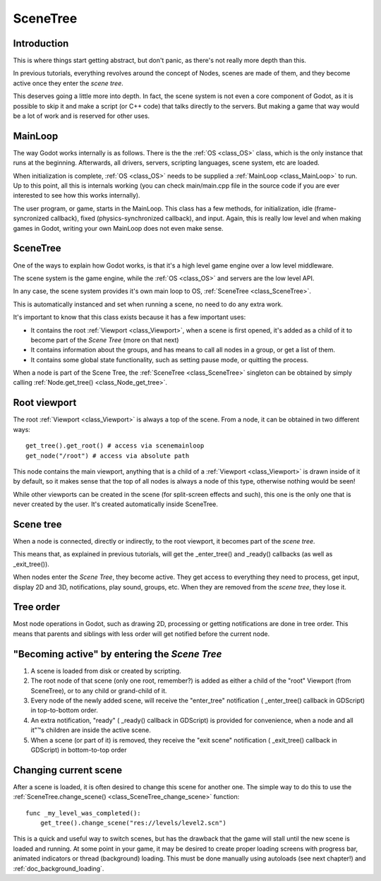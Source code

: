 .. _doc_scene_tree:

SceneTree
=========

Introduction
------------

This is where things start getting abstract, but don't panic, as
there's not really more depth than this.

In previous tutorials, everything revolves around the concept of
Nodes, scenes are made of them, and they become active once they enter
the *scene tree*.

This deserves going a little more into depth. In fact, the scene system
is not even a core component of Godot, as it is possible to skip it and
make a script (or C++ code) that talks directly to the servers. But
making a game that way would be a lot of work and is reserved for other
uses.

MainLoop
--------

The way Godot works internally is as follows. There is the the
:ref:`OS <class_OS>` class,
which is the only instance that runs at the beginning. Afterwards, all
drivers, servers, scripting languages, scene system, etc are loaded.

When initialization is complete, :ref:`OS <class_OS>` needs to be
supplied a :ref:`MainLoop <class_MainLoop>`
to run. Up to this point, all this is internals working (you can check
main/main.cpp file in the source code if you are ever interested to
see how this works internally).

The user program, or game, starts in the MainLoop. This class has a few
methods, for initialization, idle (frame-syncronized callback), fixed
(physics-synchronized callback), and input. Again, this is really low
level and when making games in Godot, writing your own MainLoop does not
even make sense.

SceneTree
---------

One of the ways to explain how Godot works, is that it's a high level
game engine over a low level middleware.

The scene system is the game engine, while the :ref:`OS <class_OS>`
and servers are the low level API.

In any case, the scene system provides it's own main loop to OS,
:ref:`SceneTree <class_SceneTree>`.

This is automatically instanced and set when running a scene, no need
to do any extra work.

It's important to know that this class exists because it has a few
important uses:

-  It contains the root :ref:`Viewport <class_Viewport>`,
   when a scene is first opened, it's added as a child of it to become
   part of the *Scene Tree* (more on that next)
-  It contains information about the groups, and has means to call all
   nodes in a group, or get a list of them.
-  It contains some global state functionality, such as setting pause
   mode, or quitting the process.

When a node is part of the Scene Tree, the
:ref:`SceneTree <class_SceneTree>`
singleton can be obtained by simply calling
:ref:`Node.get_tree() <class_Node_get_tree>`.

Root viewport
-------------

The root :ref:`Viewport <class_Viewport>`
is always a top of the scene. From a node, it can be obtained in two
different ways:

::

        get_tree().get_root() # access via scenemainloop
        get_node("/root") # access via absolute path

This node contains the main viewport, anything that is a child of a
:ref:`Viewport <class_Viewport>`
is drawn inside of it by default, so it makes sense that the top of all
nodes is always a node of this type, otherwise nothing would be seen!

While other viewports can be created in the scene (for split-screen
effects and such), this one is the only one that is never created by the
user. It's created automatically inside SceneTree.

Scene tree
----------

When a node is connected, directly or indirectly, to the root
viewport, it becomes part of the *scene tree*.

This means that, as explained in previous tutorials, will get the
_enter_tree() and _ready() callbacks (as well as _exit_tree()).

.. image:: /img/activescene.png

When nodes enter the *Scene Tree*, they become active. They get access
to everything they need to process, get input, display 2D and 3D,
notifications, play sound, groups, etc. When they are removed from the
*scene tree*, they lose it.

Tree order
----------

Most node operations in Godot, such as drawing 2D, processing or getting
notifications are done in tree order. This means that parents and
siblings with less order will get notified before the current node.

.. image:: /img/toptobottom.png

"Becoming active" by entering the *Scene Tree*
----------------------------------------------

#. A scene is loaded from disk or created by scripting.
#. The root node of that scene (only one root, remember?) is added as
   either a child of the "root" Viewport (from SceneTree), or to any
   child or grand-child of it.
#. Every node of the newly added scene, will receive the "enter_tree"
   notification ( _enter_tree() callback in GDScript) in top-to-bottom
   order.
#. An extra notification, "ready" ( _ready() callback in GDScript) is
   provided for convenience, when a node and all it"™s children are
   inside the active scene.
#. When a scene (or part of it) is removed, they receive the "exit
   scene" notification ( _exit_tree() callback in GDScript) in
   bottom-to-top order

Changing current scene
----------------------

After a scene is loaded, it is often desired to change this scene for
another one. The simple way to do this to use the
:ref:`SceneTree.change_scene() <class_SceneTree_change_scene>`
function:

::

    func _my_level_was_completed():
        get_tree().change_scene("res://levels/level2.scn")

This is a quick and useful way to switch scenes, but has the drawback
that the game will stall until the new scene is loaded and running. At
some point in your game, it may be desired to create proper loading
screens with progress bar, animated indicators or thread (background)
loading. This must be done manually using autoloads (see next chapter!)
and :ref:`doc_background_loading`.
